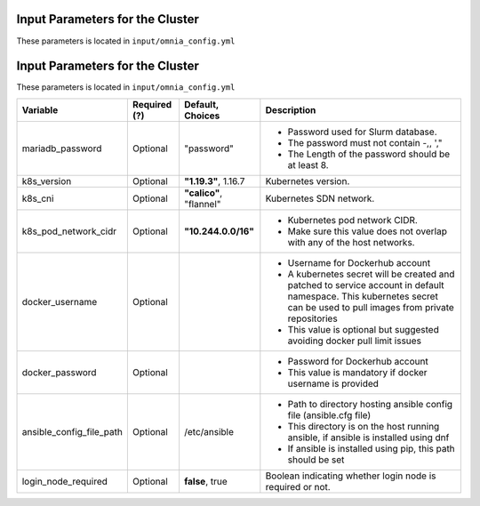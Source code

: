 Input Parameters for the Cluster
-------------------------------

These parameters is located in ``input/omnia_config.yml``

Input Parameters for the Cluster
-------------------------------

These parameters is located in ``input/omnia_config.yml``

+--------------------------+--------------+-------------------------+----------------------------------------------------------------------------------------------------------------------------------------------------------------------------+
| Variable                 | Required (?) | Default, Choices        | Description                                                                                                                                                                |
+==========================+==============+=========================+============================================================================================================================================================================+
| mariadb_password         | Optional     | "password"              | * Password used for Slurm database.                                                                                                                                        |
|                          |              |                         | * The password must not contain -,\, ',"                                                                                                                                   |
|                          |              |                         | * The Length of the password should be at least 8.                                                                                                                         |
+--------------------------+--------------+-------------------------+----------------------------------------------------------------------------------------------------------------------------------------------------------------------------+
| k8s_version              | Optional     | **"1.19.3"**, 1.16.7    | Kubernetes version.                                                                                                                                                        |
+--------------------------+--------------+-------------------------+----------------------------------------------------------------------------------------------------------------------------------------------------------------------------+
| k8s_cni                  | Optional     | **"calico"**, "flannel" | Kubernetes SDN network.                                                                                                                                                    |
+--------------------------+--------------+-------------------------+----------------------------------------------------------------------------------------------------------------------------------------------------------------------------+
| k8s_pod_network_cidr     | Optional     | **"10.244.0.0/16"**     | * Kubernetes pod network CIDR.                                                                                                                                             |
|                          |              |                         | * Make sure this value does not overlap with any of the host networks.                                                                                                     |
+--------------------------+--------------+-------------------------+----------------------------------------------------------------------------------------------------------------------------------------------------------------------------+
| docker_username          | Optional     |                         | * Username for Dockerhub account                                                                                                                                           |
|                          |              |                         | * A kubernetes secret will be created and patched to service account in   default namespace. This kubernetes secret can be used to pull images from   private repositories |
|                          |              |                         | * This value is optional but suggested avoiding docker pull limit issues                                                                                                   |
+--------------------------+--------------+-------------------------+----------------------------------------------------------------------------------------------------------------------------------------------------------------------------+
| docker_password          | Optional     |                         | * Password for Dockerhub account                                                                                                                                           |
|                          |              |                         | * This value is mandatory if docker username is provided                                                                                                                   |
+--------------------------+--------------+-------------------------+----------------------------------------------------------------------------------------------------------------------------------------------------------------------------+
| ansible_config_file_path | Optional     | /etc/ansible            | * Path to directory hosting ansible config file (ansible.cfg file)                                                                                                         |
|                          |              |                         | * This directory is on the host running ansible, if ansible is installed   using dnf                                                                                       |
|                          |              |                         | * If ansible is installed using pip, this path should be set                                                                                                               |
+--------------------------+--------------+-------------------------+----------------------------------------------------------------------------------------------------------------------------------------------------------------------------+
| login_node_required      | Optional     | **false**, true         | Boolean indicating whether login node is required or not.                                                                                                                  |
+--------------------------+--------------+-------------------------+----------------------------------------------------------------------------------------------------------------------------------------------------------------------------+